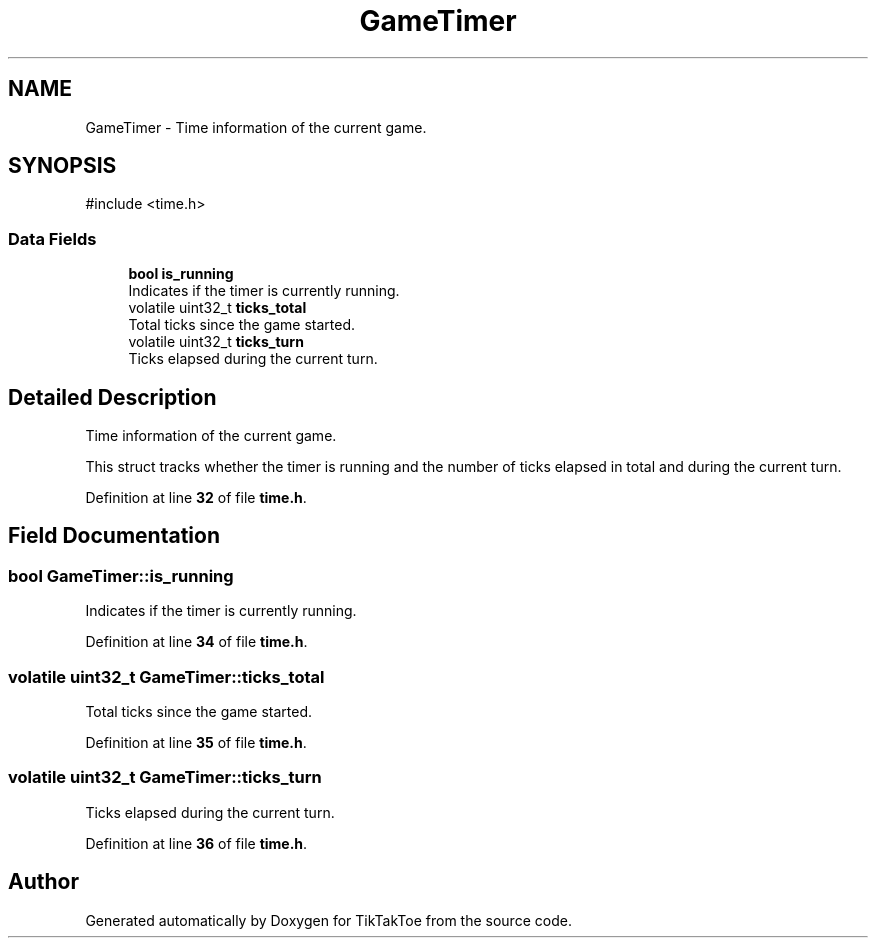 .TH "GameTimer" 3 "TikTakToe" \" -*- nroff -*-
.ad l
.nh
.SH NAME
GameTimer \- Time information of the current game\&.  

.SH SYNOPSIS
.br
.PP
.PP
\fR#include <time\&.h>\fP
.SS "Data Fields"

.in +1c
.ti -1c
.RI "\fBbool\fP \fBis_running\fP"
.br
.RI "Indicates if the timer is currently running\&. "
.ti -1c
.RI "volatile uint32_t \fBticks_total\fP"
.br
.RI "Total ticks since the game started\&. "
.ti -1c
.RI "volatile uint32_t \fBticks_turn\fP"
.br
.RI "Ticks elapsed during the current turn\&. "
.in -1c
.SH "Detailed Description"
.PP 
Time information of the current game\&. 

This struct tracks whether the timer is running and the number of ticks elapsed in total and during the current turn\&. 
.PP
Definition at line \fB32\fP of file \fBtime\&.h\fP\&.
.SH "Field Documentation"
.PP 
.SS "\fBbool\fP GameTimer::is_running"

.PP
Indicates if the timer is currently running\&. 
.PP
Definition at line \fB34\fP of file \fBtime\&.h\fP\&.
.SS "volatile uint32_t GameTimer::ticks_total"

.PP
Total ticks since the game started\&. 
.PP
Definition at line \fB35\fP of file \fBtime\&.h\fP\&.
.SS "volatile uint32_t GameTimer::ticks_turn"

.PP
Ticks elapsed during the current turn\&. 
.PP
Definition at line \fB36\fP of file \fBtime\&.h\fP\&.

.SH "Author"
.PP 
Generated automatically by Doxygen for TikTakToe from the source code\&.
